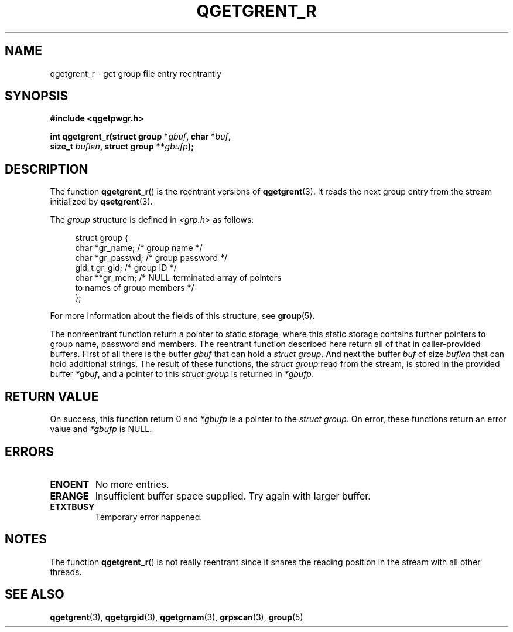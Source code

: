 .TH QGETGRENT_R 3 2021-07-05

.SH NAME
qgetgrent_r \- get group file entry reentrantly

.SH SYNOPSIS
.nf
.B #include <qgetpwgr.h>
.PP
.BI "int qgetgrent_r(struct group *" gbuf ", char *" buf ,
.BI "               size_t " buflen ", struct group **" gbufp );
.fi
.PP

.SH DESCRIPTION
The function
.BR qgetgrent_r ()
is the reentrant versions of
.BR qgetgrent (3).
It reads the next group entry from the stream initialized by
.BR qsetgrent (3).
.PP
The \fIgroup\fP structure is defined in
.I <grp.h>
as follows:
.PP
.in +4n
.EX
struct group {
    char   *gr_name;        /* group name */
    char   *gr_passwd;      /* group password */
    gid_t   gr_gid;         /* group ID */
    char  **gr_mem;         /* NULL-terminated array of pointers
                               to names of group members */
};
.EE
.in
.PP
For more information about the fields of this structure, see
.BR group (5).
.PP
The nonreentrant function return a pointer to static storage,
where this static storage contains further pointers to group
name, password and members.
The reentrant function described here return all of that in
caller-provided buffers.
First of all there is the buffer
.I gbuf
that can hold a \fIstruct group\fP.
And next the buffer
.I buf
of size
.I buflen
that can hold additional strings.
The result of these functions, the \fIstruct group\fP read from the stream,
is stored in the provided buffer
.IR *gbuf ,
and a pointer to this \fIstruct group\fP is returned in
.IR *gbufp .

.SH RETURN VALUE
On success, this function return 0 and
.I *gbufp
is a pointer to the \fIstruct group\fP.
On error, these functions return an error value and
.I *gbufp
is NULL.

.SH ERRORS
.TP
.B ENOENT
No more entries.

.TP
.B ERANGE
Insufficient buffer space supplied.
Try again with larger buffer.

.TP
.B ETXTBUSY
Temporary error happened.

.SH NOTES
The function
.BR qgetgrent_r ()
is not really reentrant since it shares the reading position
in the stream with all other threads.

.SH SEE ALSO
.BR qgetgrent (3),
.BR qgetgrgid (3),
.BR qgetgrnam (3),
.BR grpscan (3),
.BR group (5)
